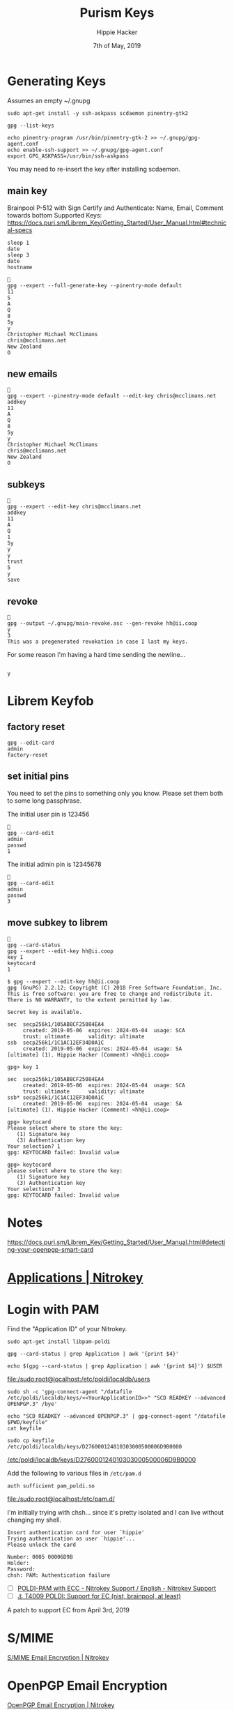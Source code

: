 #+TITLE: Purism Keys
#+AUTHOR: Hippie Hacker
#+EMAIL: hh@ii.coop
#+CREATOR: ii.coop
#+DATE: 7th of May, 2019
#+REVEAL_ROOT: http://cdn.jsdelivr.net/reveal.js/3.0.0/
#+NOSTARTUP: content
#+STARTUP: showeverything
#+PROPERTY: header-args:shell+ :dir (concat "/ssh:" ssh-user "@" ssh-host ":")

# Local Variables:
# eval: (set (make-local-variable 'ssh-user) "pi"))
# eval: (set (make-local-variable 'ssh-host) "192.168.1.18")
# eval: (set (make-local-variable 'ssh-dir) "~")
# eval: (set (make-local-variable 'ssh-user-host) (concat ssh-user "@" ssh-host))
# End:

* Generating Keys

Assumes an empty ~/.gnupg

#+BEGIN_SRC shell
sudo apt-get install -y ssh-askpass scdaemon pinentry-gtk2
#+END_SRC

#+NAME: create gpg folder
#+BEGIN_SRC shell
gpg --list-keys
#+END_SRC

#+NAME: create initial gpg-agent.conf
#+BEGIN_SRC shell
  echo pinentry-program /usr/bin/pinentry-gtk-2 >> ~/.gnupg/gpg-agent.conf
  echo enable-ssh-support >> ~/.gnupg/gpg-agent.conf
  export GPG_ASKPASS=/usr/bin/ssh-askpass
#+END_SRC


You may need to re-insert the key after installing scdaemon.

** main key

Brainpool P-512 with Sign Certify and Authenticate:
Name, Email, Comment towards bottom
Supported Keys: https://docs.puri.sm/Librem_Key/Getting_Started/User_Manual.html#technical-specs

#+BEGIN_SRC shell :async yes
sleep 1
date
sleep 3
date
hostname
#+END_SRC

#+RESULTS:
#+begin_EXAMPLE
Mon Jun  3 13:49:52 NZST 2019
Mon Jun  3 13:49:55 NZST 2019
p70
#+end_EXAMPLE
# -v -v --debug-level basic

#+BEGIN_SRC tmate
  
  gpg --expert --full-generate-key --pinentry-mode default
  11
  S
  A
  Q
  8
  5y
  y
  Christopher Michael McClimans
  chris@mcclimans.net
  New Zealand
  O
#+END_SRC
** new emails
#+BEGIN_SRC tmate
  
  gpg --expert --pinentry-mode default --edit-key chris@mcclimans.net
  addkey
  11
  A
  Q
  8
  5y
  y
  Christopher Michael McClimans
  chris@mcclimans.net
  New Zealand
  O
#+END_SRC

** subkeys

#+BEGIN_SRC tmate
  
  gpg --expert --edit-key chris@mcclimans.net
  addkey
  11
  A
  Q
  1
  5y
  y
  y
  trust
  5
  y
  save
#+END_SRC

** revoke

#+BEGIN_SRC tmate
  
  gpg --output ~/.gnupg/main-revoke.asc --gen-revoke hh@ii.coop
  y
  3
  This was a pregenerated revokation in case I last my keys.
#+END_SRC

For some reason I'm having a hard time sending the newline...

#+BEGIN_SRC tmate

 y
#+END_SRC

* Librem Keyfob
** factory reset
#+BEGIN_SRC tmate
  gpg --edit-card
  admin
  factory-reset
#+END_SRC
** set initial pins

You need to set the pins to something only you know.
Please set them both to some long passphrase.

The initial user pin is 123456

#+BEGIN_SRC tmate
  
  gpg --card-edit
  admin
  passwd
  1
#+END_SRC

The initial admin pin is 12345678

#+BEGIN_SRC tmate
  
  gpg --card-edit
  admin
  passwd
  3
#+END_SRC

** move subkey to librem

#+BEGIN_SRC tmate
  
  gpg --card-status
  gpg --expert --edit-key hh@ii.coop
  key 1
  keytocard
  1
#+END_SRC

#+BEGIN_EXAMPLE
$ gpg --expert --edit-key hh@ii.coop
gpg (GnuPG) 2.2.12; Copyright (C) 2018 Free Software Foundation, Inc.
This is free software: you are free to change and redistribute it.
There is NO WARRANTY, to the extent permitted by law.

Secret key is available.

sec  secp256k1/105AB8CF25084EA4
     created: 2019-05-06  expires: 2024-05-04  usage: SCA 
     trust: ultimate      validity: ultimate
ssb  secp256k1/1C1AC12EF34D0A1C
     created: 2019-05-06  expires: 2024-05-04  usage: SA  
[ultimate] (1). Hippie Hacker (Comment) <hh@ii.coop>

gpg> key 1

sec  secp256k1/105AB8CF25084EA4
     created: 2019-05-06  expires: 2024-05-04  usage: SCA 
     trust: ultimate      validity: ultimate
ssb* secp256k1/1C1AC12EF34D0A1C
     created: 2019-05-06  expires: 2024-05-04  usage: SA  
[ultimate] (1). Hippie Hacker (Comment) <hh@ii.coop>

gpg> keytocard
Please select where to store the key:
   (1) Signature key
   (3) Authentication key
Your selection? 1
gpg: KEYTOCARD failed: Invalid value

gpg> keytocard
please select where to store the key:
   (1) Signature key
   (3) Authentication key
Your selection? 3
gpg: KEYTOCARD failed: Invalid value
#+END_EXAMPLE

* Notes

https://docs.puri.sm/Librem_Key/Getting_Started/User_Manual.html#detecting-your-openpgp-smart-card
* [[https://www.nitrokey.com/documentation/applications][Applications | Nitrokey]] 
* Login with PAM

Find the "Application ID" of your Nitrokey.

#+BEGIN_SRC shell
sudo apt-get install libpam-poldi
#+END_SRC


#+NAME: YourApplicationID
#+BEGIN_SRC shell
gpg --card-status | grep Application | awk '{print $4}'
#+END_SRC

#+RESULTS:
#+begin_EXAMPLE
D276000124010303000500006D9B0000
#+end_EXAMPLE

#+NAME: add the following to /etc/poldi/localdb/users
#+BEGIN_SRC shell
echo $(gpg --card-status | grep Application | awk '{print $4}') $USER
#+END_SRC

#+RESULTS:
#+begin_EXAMPLE
D276000124010303000500006D9B0000 hippie
#+end_EXAMPLE

[[file:/sudo:root@localhost:/etc/poldi/localdb/users]]

#+BEGIN_SRC shell
sudo sh -c 'gpg-connect-agent "/datafile /etc/poldi/localdb/keys/<<YourApplicationID>>" "SCD READKEY --advanced OPENPGP.3" /bye'
#+END_SRC

#+Export OpenPGP key 
#+BEGIN_SRC shell
echo "SCD READKEY --advanced OPENPGP.3" | gpg-connect-agent "/datafile $PWD/keyfile"
cat keyfile
#+END_SRC

#+RESULTS:
#+begin_EXAMPLE
OK
(public-key 
 (ecc 
  (curve brainpoolP512r1)
  (q #0430F2A345A33B7F76D1F6A964EB95FCF34EDD2BD854381461B0E195FBD2F041B863E765BB0272D4E067DEB3EC4C86C803736007F2012F53DED77DEA4273670F7C2622669A724C362EB4EF2024C9BE795CE4F75C5EB60E82E335EBC53F30020A5ECBD90C267D7129BE65F59571BAE53DEB79A3A40DBE53FE11B6732FB596C331A6#)
  )
 )
#+end_EXAMPLE

#+BEGIN_SRC shell :var DISPLAY=":0.0" :var SUDO_ASKPASS="/usr/bin/ssh-askpass" :prologue "export SUDO_ASKPASS" :results silent :eval never-export
  sudo cp keyfile /etc/poldi/localdb/keys/D276000124010303000500006D9B0000
#+END_SRC
[[file:/sudo:root@localhost:/etc/poldi/localdb/keys/D276000124010303000500006D9B0000][/etc/poldi/localdb/keys/D276000124010303000500006D9B0000]]

Add the following to various files in =/etc/pam.d=

#+BEGIN_SRC text
auth sufficient pam_poldi.so
#+END_SRC

[[file:/sudo:root@localhost:/etc/pam.d/]]

I'm initially trying with chsh... since it's pretty isolated and I can live
without changing my shell.

#+BEGIN_EXAMPLE
Insert authentication card for user `hippie'
Trying authentication as user `hippie'...
Please unlock the card

Number: 0005 00006D9B
Holder: 
Password: 
chsh: PAM: Authentication failure
#+END_EXAMPLE

- [ ] [[https://support.nitrokey.com/t/poldi-pam-with-ecc/1521/3][POLDI-PAM with ECC - Nitrokey Support / English - Nitrokey Support]]
- [ ] [[https://dev.gnupg.org/T4009][⚓ T4009 POLDI: Support for EC (nist, brainpool, at least)]]
A patch to support EC from April 3rd, 2019
* S/MIME
[[https://www.nitrokey.com/documentation/smime-email-encryption][S/MIME Email Encryption | Nitrokey]]
* OpenPGP Email Encryption
[[https://www.nitrokey.com/documentation/openpgp-email-encryption][OpenPGP Email Encryption | Nitrokey]]
* ThoughtBot
[[https://thoughtbot.com/blog/pgp-and-you][PGP and You]]
* NitroKey

The purism key is based on the NitroKey.
[[https://www.nitrokey.com/][Nitrokey | Secure your digital life]]

[[https://www.nitrokey.com/documentation/installation#p:nitrokey-pro&os:linux][Installation | Nitrokey Pro]]


#+BEGIN_SRC shell
sudo apt-get install nitrokey-app nitrocli
#+END_SRC

#+BEGIN_SRC shell
nitrocli status
#+END_SRC

#+RESULTS:
#+begin_EXAMPLE
Status:
  model:             Pro
  serial number:     0x00006d9b
  firmware version:  0.10
  user retry count:  3
  admin retry count: 3
#+end_EXAMPLE

* stuff
** trustdb.gpg2

#+BEGIN_SRC shell
gpg --export-ownertrust
#+END_SRC

#+RESULTS:
#+begin_EXAMPLE
# List of assigned trustvalues, created Tue 04 Jun 2019 03:36:02 NZST
# (Use "gpg --import-ownertrust" to restore them)
E76C6645B909D14FDA629BD149F3E2B23038132F:6:
#+end_EXAMPLE

** gpg-agent

When calling the gpg-agent component gpg sends these environment:

#+BEGIN_SRC shell
gpg-connect-agent 'getinfo std_env_names' /bye | awk '$1=="D" {print $2}' \
 | sed -e s:.$::g # to get rid of   chararcters
#+END_SRC

#+RESULTS:
#+begin_EXAMPLE
GPG_TTY
TERM
DISPLAY
XAUTHORITY
XMODIFIERS
GTK_IM_MODULE
DBUS_SESSION_BUS_ADDRESS
QT_IM_MODULE
INSIDE_EMACS
PINENTRY_USER_DATA
#+end_EXAMPLE
* X.509
#+BEGIN_SRC shell
sudo apt-get install -y opensc-pkcs11
#+END_SRC

This shows nothing yet.
#+BEGIN_SRC shell
openvpn --show-pkcs11-ids /usr/lib/x86_64-linux-gnu/pkcs11/opensc-pkcs11.so
#+END_SRC

* [[https://wxcafe.net/posts/content/yubikey_for_everything/][Yubikey for EVERYTHING]] 

* Footnotes
#+BEGIN_SRC tmate

#+END_SRC
